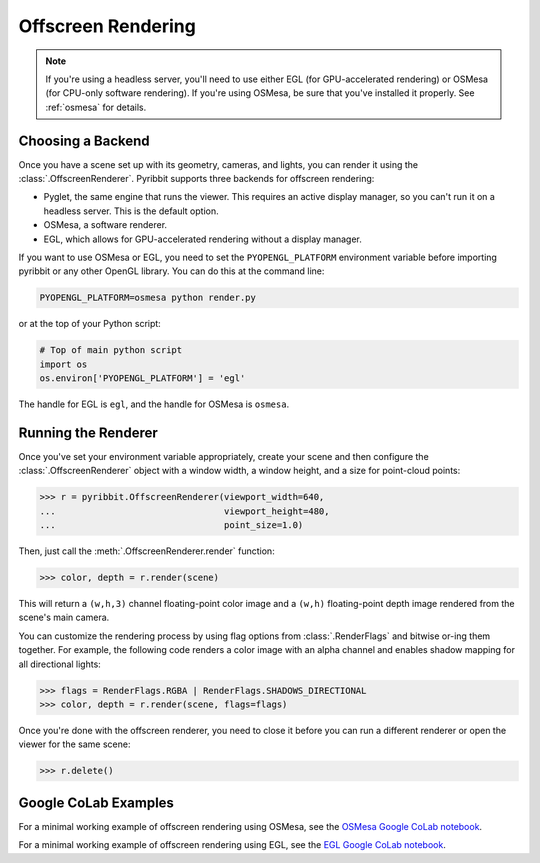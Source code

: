 .. _offscreen_guide:

Offscreen Rendering
===================

.. note::
   If you're using a headless server, you'll need to use either EGL (for
   GPU-accelerated rendering) or OSMesa (for CPU-only software rendering).
   If you're using OSMesa, be sure that you've installed it properly. See
   :ref:`osmesa` for details.

Choosing a Backend
------------------

Once you have a scene set up with its geometry, cameras, and lights,
you can render it using the :class:`.OffscreenRenderer`. Pyribbit supports
three backends for offscreen rendering:

- Pyglet, the same engine that runs the viewer. This requires an active
  display manager, so you can't run it on a headless server. This is the
  default option.
- OSMesa, a software renderer.
- EGL, which allows for GPU-accelerated rendering without a display manager.

If you want to use OSMesa or EGL, you need to set the ``PYOPENGL_PLATFORM``
environment variable before importing pyribbit or any other OpenGL library.
You can do this at the command line:

.. code-block:: bash

   PYOPENGL_PLATFORM=osmesa python render.py

or at the top of your Python script:

.. code-block:: bash

   # Top of main python script
   import os
   os.environ['PYOPENGL_PLATFORM'] = 'egl'

The handle for EGL is ``egl``, and the handle for OSMesa is ``osmesa``.

Running the Renderer
--------------------

Once you've set your environment variable appropriately, create your scene and
then configure the :class:`.OffscreenRenderer` object with a window width,
a window height, and a size for point-cloud points:

>>> r = pyribbit.OffscreenRenderer(viewport_width=640,
...                                viewport_height=480,
...                                point_size=1.0)

Then, just call the :meth:`.OffscreenRenderer.render` function:

>>> color, depth = r.render(scene)

.. image:: /_static/scene.png

This will return a ``(w,h,3)`` channel floating-point color image and
a ``(w,h)`` floating-point depth image rendered from the scene's main camera.

You can customize the rendering process by using flag options from
:class:`.RenderFlags` and bitwise or-ing them together. For example,
the following code renders a color image with an alpha channel
and enables shadow mapping for all directional lights:

>>> flags = RenderFlags.RGBA | RenderFlags.SHADOWS_DIRECTIONAL
>>> color, depth = r.render(scene, flags=flags)

Once you're done with the offscreen renderer, you need to close it before you
can run a different renderer or open the viewer for the same scene:

>>> r.delete()

Google CoLab Examples
---------------------

For a minimal working example of offscreen rendering using OSMesa,
see the `OSMesa Google CoLab notebook`_.

.. _OSMesa Google CoLab notebook: https://colab.research.google.com/drive/1Z71mHIc-Sqval92nK290vAsHZRUkCjUx

For a minimal working example of offscreen rendering using EGL,
see the `EGL Google CoLab notebook`_.

.. _EGL Google CoLab notebook: https://colab.research.google.com/drive/1rTLHk0qxh4dn8KNe-mCnN8HAWdd2_BEh
